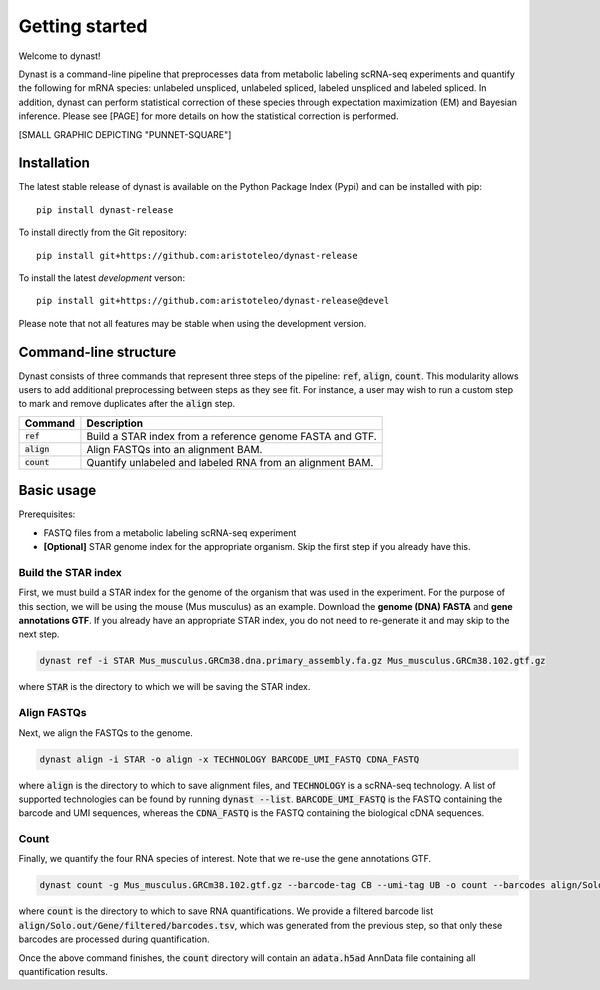 Getting started
===============
Welcome to dynast!

Dynast is a command-line pipeline that preprocesses data from metabolic labeling scRNA-seq experiments and quantify the following for mRNA species: unlabeled unspliced, unlabeled spliced, labeled unspliced and labeled spliced. In addition, dynast can perform statistical correction of these species through expectation maximization (EM) and Bayesian inference. Please see [PAGE] for more details on how the statistical correction is performed.

[SMALL GRAPHIC DEPICTING "PUNNET-SQUARE"]

Installation
^^^^^^^^^^^^
The latest stable release of dynast is available on the Python Package Index (Pypi) and can be installed with pip::

	pip install dynast-release

To install directly from the Git repository::

	pip install git+https://github.com:aristoteleo/dynast-release

To install the latest *development* verson::

	pip install git+https://github.com:aristoteleo/dynast-release@devel

Please note that not all features may be stable when using the development version.

Command-line structure
^^^^^^^^^^^^^^^^^^^^^^
Dynast consists of three commands that represent three steps of the pipeline: :code:`ref`, :code:`align`, :code:`count`. This modularity allows users to add additional preprocessing between steps as they see fit. For instance, a user may wish to run a custom step to mark and remove duplicates after the :code:`align` step.

+---------------+-----------------------------------------------------------+
| Command       | Description                                               |
+===============+===========================================================+
| :code:`ref`   | Build a STAR index from a reference genome FASTA and GTF. |
+---------------+-----------------------------------------------------------+
| :code:`align` | Align FASTQs into an alignment BAM.                       |
+---------------+-----------------------------------------------------------+
| :code:`count` | Quantify unlabeled and labeled RNA from an alignment BAM. |
+---------------+-----------------------------------------------------------+


Basic usage
^^^^^^^^^^^
Prerequisites:

* FASTQ files from a metabolic labeling scRNA-seq experiment
* **[Optional]** STAR genome index for the appropriate organism. Skip the first step if you already have this.

Build the STAR index
''''''''''''''''''''
First, we must build a STAR index for the genome of the organism that was used in the experiment. For the purpose of this section, we will be using the mouse (Mus musculus) as an example. Download the **genome (DNA) FASTA** and **gene annotations GTF**. If you already have an appropriate STAR index, you do not need to re-generate it and may skip to the next step.

.. code-block::

	dynast ref -i STAR Mus_musculus.GRCm38.dna.primary_assembly.fa.gz Mus_musculus.GRCm38.102.gtf.gz

where :code:`STAR` is the directory to which we will be saving the STAR index.

Align FASTQs
''''''''''''
Next, we align the FASTQs to the genome.

.. code-block::

	dynast align -i STAR -o align -x TECHNOLOGY BARCODE_UMI_FASTQ CDNA_FASTQ

where :code:`align` is the directory to which to save alignment files, and :code:`TECHNOLOGY` is a scRNA-seq technology. A list of supported technologies can be found by running :code:`dynast --list`. :code:`BARCODE_UMI_FASTQ` is the FASTQ containing the barcode and UMI sequences, whereas the :code:`CDNA_FASTQ` is the FASTQ containing the biological cDNA sequences.

Count
'''''
Finally, we quantify the four RNA species of interest. Note that we re-use the gene annotations GTF.

.. code-block::

	dynast count -g Mus_musculus.GRCm38.102.gtf.gz --barcode-tag CB --umi-tag UB -o count --barcodes align/Solo.out/Gene/filtered/barcodes.tsv align/Aligned.sortedByCoord.out.bam

where :code:`count` is the directory to which to save RNA quantifications. We provide a filtered barcode list :code:`align/Solo.out/Gene/filtered/barcodes.tsv`, which was generated from the previous step, so that only these barcodes are processed during quantification.

Once the above command finishes, the :code:`count` directory will contain an :code:`adata.h5ad` AnnData file containing all quantification results.

